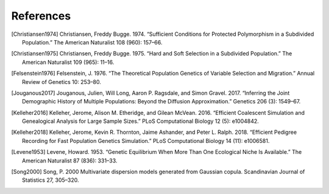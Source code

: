 References
+++++++++++++++++++++++++++++++++++++++++++++++++++++++++

.. [Christiansen1974] Christiansen, Freddy Bugge. 1974. “Sufficient Conditions for Protected Polymorphism in a Subdivided Population.” The American Naturalist 108 (960): 157–66.

.. [Christiansen1975] Christiansen, Freddy Bugge. 1975. “Hard and Soft Selection in a Subdivided Population.” The American Naturalist 109 (965): 11–16.

.. [Felsenstein1976] Felsenstein, J. 1976. “The Theoretical Population Genetics of Variable Selection and Migration.” Annual Review of Genetics 10: 253–80.

.. [Jouganous2017] Jouganous, Julien, Will Long, Aaron P. Ragsdale, and Simon Gravel. 2017. “Inferring the Joint Demographic History of Multiple Populations: Beyond the Diffusion Approximation.” Genetics 206 (3): 1549–67.

.. [Kelleher2016] Kelleher, Jerome, Alison M. Etheridge, and Gilean McVean. 2016. “Efficient Coalescent Simulation and Genealogical Analysis for Large Sample Sizes.” PLoS Computational Biology 12 (5): e1004842.

.. [Kelleher2018] Kelleher, Jerome, Kevin R. Thornton, Jaime Ashander, and Peter L. Ralph. 2018. “Efficient Pedigree Recording for Fast Population Genetics Simulation.” PLoS Computational Biology 14 (11): e1006581.

.. [Levene1953] Levene, Howard. 1953. “Genetic Equilibrium When More Than One Ecological Niche Is Available.” The American Naturalist 87 (836): 331–33.

.. [Song2000] Song, P. 2000 Multivariate dispersion models generated from Gaussian copula. Scandinavian Journal of Statistics 27, 305–320.

